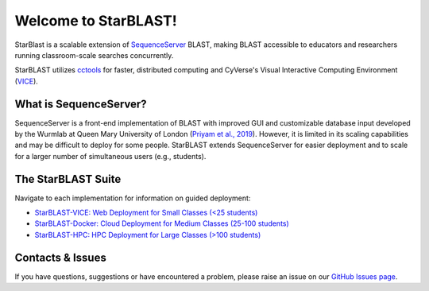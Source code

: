 .. StarBLAST documentation master file, created by
   sphinx-quickstart on Thu May 21 12:03:50 2020.
   You can adapt this file completely to your liking, but it should at least
   contain the root `toctree` directive.

*********************
Welcome to StarBLAST!
*********************

|starblast_logo|_

StarBlast is a scalable extension of `SequenceServer <http://sequenceserver.com/>`_ BLAST, making BLAST accessible to educators and researchers running classroom-scale searches concurrently. 

StarBLAST utilizes `cctools <http://ccl.cse.nd.edu/>`_ for faster, distributed computing and CyVerse's Visual Interactive Computing Environment (`VICE <https://learning.cyverse.org/projects/vice/en/latest/getting_started/about.html/>`_).  


What is SequenceServer?
=======================

SequenceServer is a front-end implementation of BLAST with improved GUI and customizable database input developed by the Wurmlab at Queen Mary University of London (`Priyam et al., 2019 <https://doi.org/10.1093/molbev/msz185>`_). However, it is limited in its scaling capabilities and may be difficult to deploy for some people. StarBLAST extends SequenceServer for easier deployment and to scale for a larger number of simultaneous users (e.g., students).

The StarBLAST Suite
===================

Navigate to each implementation for  information on guided deployment:

+ `StarBLAST-VICE: Web Deployment for Small Classes (<25 students) <https://starblast.readthedocs.io/en/latest/2_StarBLAST-VICE.html>`_
+ `StarBLAST-Docker: Cloud Deployment for Medium  Classes (25-100 students) <https://starblast.readthedocs.io/en/latest/3_StarBLAST-Docker.html>`_
+ `StarBLAST-HPC: HPC Deployment for Large Classes (>100 students) <https://starblast.readthedocs.io/en/latest/4_StarBLAST-HPC.html>`_

.. |seqserver_QL| image:: https://de.cyverse.org/Powered-By-CyVerse-blue.svg
.. _seqserver_QL: https://de.cyverse.org/de/?type=quick-launch&quick-launch-id=0ade6455-4876-49cc-9b37-a29129d9558a&app-id=ab404686-ff20-11e9-a09c-008cfa5ae621

.. |concept_map| image:: ./img/concept_map.png
    :width: 700
.. _concept_map: 

.. |CyVerse logo| image:: ./img/cyverse_rgb.png
    :width: 700
.. _CyVerse logo: http://learning.cyverse.org/
.. |Home_Icon| image:: ./img/homeicon.png
    :width: 25
.. _Home_Icon: http://learning.cyverse.org/
.. |starblast_logo| image:: ./img/starblast.jpeg
    :width: 700
.. _starblast_logo:   
.. |discovery_enviornment| raw:: html
.. |Tut_0| image:: ./img/JS_03.png
    :width: 700

Contacts & Issues
=================

If you have questions, suggestions or have encountered a problem, please raise an issue on our `GitHub Issues page <https://github.com/LyonsLab/StarBLAST/issues>`_. 